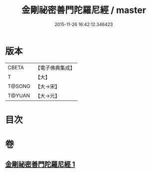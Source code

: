 #+TITLE: 金剛祕密善門陀羅尼經 / master
#+DATE: 2015-11-26 16:42:12.346423
* 版本
 |     CBETA|【電子佛典集成】|
 |         T|【大】     |
 |    T@SONG|【大→宋】   |
 |    T@YUAN|【大→元】   |

* 目次
* 卷
** [[file:KR6j0355_001.txt][金剛祕密善門陀羅尼經 1]]
